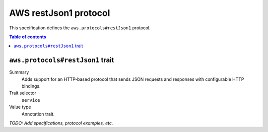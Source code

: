 .. _aws-restjson1-protocol:

======================
AWS restJson1 protocol
======================

This specification defines the ``aws.protocols#restJson1`` protocol.

.. contents:: Table of contents
    :depth: 2
    :local:
    :backlinks: none


.. _aws.protocols#restJson1-trait:

---------------------------------
``aws.protocols#restJson1`` trait
---------------------------------

Summary
    Adds support for an HTTP-based protocol that sends JSON requests and
    responses with configurable HTTP bindings.
Trait selector
    ``service``
Value type
    Annotation trait.

.. tabs::

    .. code-tab:: smithy

        namespace smithy.example

        use aws.protocols#restJson1

        @restJson1
        service MyService {
            version: "2020-02-05"
        }

    .. code-tab:: json

        {
            "smithy": "0.5.0",
            "shapes": {
                "smithy.example#MyService": {
                    "type": "service",
                    "version": "2020-02-05",
                    "traits": {
                        "aws.protocols#restJson1": true
                    }
                }
            }
        }

*TODO: Add specifications, protocol examples, etc.*
